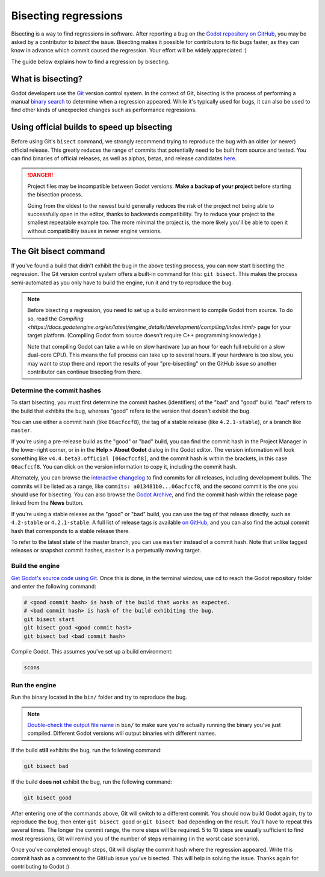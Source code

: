 .. _doc_bisecting_regressions:

Bisecting regressions
=====================

.. highlight:: shell

Bisecting is a way to find regressions in software. After reporting a bug on the
`Godot repository on GitHub <https://github.com/godotengine/godot>`__, you may
be asked by a contributor to *bisect* the issue. Bisecting makes it possible for
contributors to fix bugs faster, as they can know in advance which commit caused
the regression. Your effort will be widely appreciated :)

The guide below explains how to find a regression by bisecting.

What is bisecting?
------------------

Godot developers use the `Git <https://git-scm.com/>`__ version control system.
In the context of Git, bisecting is the process of performing a manual
`binary search <https://en.wikipedia.org/wiki/Binary_search_algorithm>`__
to determine when a regression appeared. While it's typically used for bugs,
it can also be used to find other kinds of unexpected changes such as
performance regressions.

Using official builds to speed up bisecting
-------------------------------------------

Before using Git's ``bisect`` command, we strongly recommend trying to reproduce
the bug with an older (or newer) official release. This greatly reduces the
range of commits that potentially need to be built from source and tested.
You can find binaries of official releases, as well as alphas, betas,
and release candidates `here <https://godotengine.org/download/archive/>`__.

.. danger::

    Project files may be incompatible between Godot versions.
    **Make a backup of your project** before starting the bisection process.

    Going from the oldest to the newest build generally reduces the risk of the
    project not being able to successfully open in the editor, thanks to
    backwards compatibility. Try to reduce your project to the smallest
    repeatable example too. The more minimal the project is, the more likely
    you'll be able to open it without compatibility issues in newer engine
    versions.

The Git bisect command
----------------------

If you've found a build that didn't exhibit the bug in the above testing
process, you can now start bisecting the regression. The Git version control
system offers a built-in command for this: ``git bisect``. This makes the
process semi-automated as you only have to build the engine, run it and try to
reproduce the bug.

.. note::

    Before bisecting a regression, you need to set up a build environment to
    compile Godot from source. To do so, read the
    `Compiling <https://docs.godotengine.org/en/latest/engine_details/development/compiling/index.html>` page for your target platform.
    (Compiling Godot from source doesn't require C++ programming knowledge.)

    Note that compiling Godot can take a while on slow hardware (up an hour for
    each full rebuild on a slow dual-core CPU). This means the full process can
    take up to several hours. If your hardware is too slow, you may want to stop
    there and report the results of your "pre-bisecting" on the GitHub issue so
    another contributor can continue bisecting from there.

Determine the commit hashes
~~~~~~~~~~~~~~~~~~~~~~~~~~~

To start bisecting, you must first determine the commit hashes (identifiers) of
the "bad" and "good" build. "bad" refers to the build that exhibits the bug,
whereas "good" refers to the version that doesn't exhibit the bug.

You can use either a commit hash (like ``06acfccf8``), the tag of a stable
release (like ``4.2.1-stable``), or a branch like ``master``.

If you're using a pre-release build as the "good" or "bad" build, you can find
the commit hash in the Project Manager in the lower-right corner, or in in the
**Help > About Godot** dialog in the Godot editor. The version information will
look something like ``v4.4.beta3.official [06acfccf8]``, and the commit hash is
within the brackets, in this case ``06acfccf8``. You can click on the version
information to copy it, including the commit hash.

Alternately, you can browse the `interactive changelog
<https://godotengine.github.io/godot-interactive-changelog/>`__ to find commits
for all releases, including development builds. The commits will be listed as a
range, like ``commits: a013481b0...06acfccf8``, and the second commit is the one
you should use for bisecting. You can also browse the `Godot Archive
<https://godotengine.org/download/archive/>`__, and find the commit hash within
the release page linked from the **News** button.

If you're using a stable release as the "good" or "bad" build, you can use the
tag of that release directly, such as ``4.2-stable`` or ``4.2.1-stable``. A full
list of release tags is available `on GitHub
<https://github.com/godotengine/godot/tags>`__, and you can also find the actual
commit hash that corresponds to a stable release there.

To refer to the latest state of the master branch, you can use ``master``
instead of a commit hash. Note that unlike tagged releases or snapshot commit
hashes, ``master`` is a perpetually moving target.

Build the engine
~~~~~~~~~~~~~~~~

`Get Godot's source code using Git <https://docs.godotengine.org/en/latest/engine_details/development/compiling/getting_source.html>`__.
Once this is done, in the terminal window, use ``cd`` to reach the Godot repository
folder and enter the following command:

.. code-block:: shell

    # <good commit hash> is hash of the build that works as expected.
    # <bad commit hash> is hash of the build exhibiting the bug.
    git bisect start
    git bisect good <good commit hash>
    git bisect bad <bad commit hash>

Compile Godot. This assumes you've set up a build environment:

.. code-block:: shell

    scons

Run the engine
~~~~~~~~~~~~~~

Run the binary located in the ``bin/`` folder and try to reproduce the bug.

.. note::

    `Double-check the output file name <https://docs.godotengine.org/en/latest/engine_details/development/compiling/introduction_to_the_buildsystem.html>`__
    in ``bin/`` to make sure you're actually running the binary you've just compiled.
    Different Godot versions will output binaries with different names.

If the build **still** exhibits the bug, run the following command:

.. code-block:: shell

    git bisect bad

If the build **does not** exhibit the bug, run the following command:

.. code-block:: shell

    git bisect good

After entering one of the commands above, Git will switch to a different commit.
You should now build Godot again, try to reproduce the bug, then enter ``git
bisect good`` or ``git bisect bad`` depending on the result. You'll have to
repeat this several times. The longer the commit range, the more steps will be
required. 5 to 10 steps are usually sufficient to find most regressions; Git
will remind you of the number of steps remaining (in the worst case scenario).

Once you've completed enough steps, Git will display the commit hash where the
regression appeared. Write this commit hash as a comment to the GitHub issue
you've bisected. This will help in solving the issue. Thanks again for
contributing to Godot :)

.. seealso::

    You can read the full documentation on ``git bisect``
    `here <https://git-scm.com/docs/git-bisect>`__.
